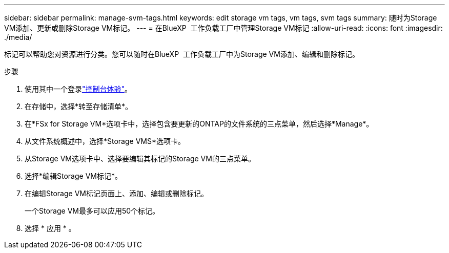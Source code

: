 ---
sidebar: sidebar 
permalink: manage-svm-tags.html 
keywords: edit storage vm tags, vm tags, svm tags 
summary: 随时为Storage VM添加、更新或删除Storage VM标记。 
---
= 在BlueXP  工作负载工厂中管理Storage VM标记
:allow-uri-read: 
:icons: font
:imagesdir: ./media/


[role="lead"]
标记可以帮助您对资源进行分类。您可以随时在BlueXP  工作负载工厂中为Storage VM添加、编辑和删除标记。

.步骤
. 使用其中一个登录link:https://docs.netapp.com/us-en/workload-setup-admin/console-experiences.html["控制台体验"^]。
. 在存储中，选择*转至存储清单*。
. 在*FSx for Storage VM*选项卡中，选择包含要更新的ONTAP的文件系统的三点菜单，然后选择*Manage*。
. 从文件系统概述中，选择*Storage VMS*选项卡。
. 从Storage VM选项卡中、选择要编辑其标记的Storage VM的三点菜单。
. 选择*编辑Storage VM标记*。
. 在编辑Storage VM标记页面上、添加、编辑或删除标记。
+
一个Storage VM最多可以应用50个标记。

. 选择 * 应用 * 。

